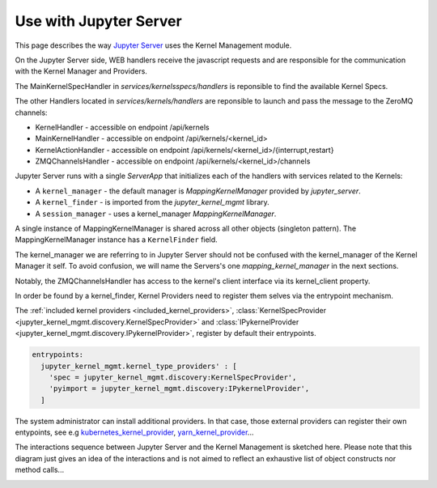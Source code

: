 .. _server:

=======================
Use with Jupyter Server
=======================

This page describes the way `Jupyter Server <https://github.com/jupyter/jupyter_server>`_ uses the Kernel Management module.

.. image:: ./images/kernel_mgmt_server.svg

On the Jupyter Server side, WEB handlers receive the javascript requests and are responsible for the communication with the Kernel Manager and Providers.

The MainKernelSpecHandler in `services/kernelsspecs/handlers` is reponsible to find the available Kernel Specs.

The other Handlers located in `services/kernels/handlers` are reponsible to launch and pass the message to the ZeroMQ channels:

- KernelHandler - accessible on endpoint /api/kernels
- MainKernelHandler - accessible on endpoint /api/kernels/<kernel_id>
- KernelActionHandler - accessible on endpoint /api/kernels/<kernel_id>/{interrupt,restart}
- ZMQChannelsHandler - accessible on endpoint /api/kernels/<kernel_id>/channels

Jupyter Server runs with a single `ServerApp` that initializes each of the handlers with services related to the Kernels:

- A ``kernel_manager`` - the default manager is `MappingKernelManager` provided by `jupyter_server`.
- A ``kernel_finder`` - is imported from the `jupyter_kernel_mgmt` library.
- A ``session_manager`` - uses a kernel_manager `MappingKernelManager`.

A single instance of MappingKernelManager is shared across all other objects (singleton pattern).
The MappingKernelManager instance has a ``KernelFinder`` field.

The kernel_manager we are referring to in Jupyter Server should not be confused with the kernel_manager of the Kernel Manager it self.
To avoid confusion, we will name the Servers's one `mapping_kernel_manager` in the next sections.

Notably, the ZMQChannelsHandler has access to the kernel's client interface via its kernel_client property.

In order be found by a kernel_finder, Kernel Providers need to register them selves via the entrypoint mechanism.

The :ref:`included kernel providers <included_kernel_providers>`, :class:`KernelSpecProvider <jupyter_kernel_mgmt.discovery.KernelSpecProvider>` and :class:`IPykernelProvider <jupyter_kernel_mgmt.discovery.IPykernelProvider>`, register by default their entrypoints.

.. code-block:: python

  entrypoints:
    jupyter_kernel_mgmt.kernel_type_providers' : [
      'spec = jupyter_kernel_mgmt.discovery:KernelSpecProvider',
      'pyimport = jupyter_kernel_mgmt.discovery:IPykernelProvider',
    ]

The system administrator can install additional providers.
In that case, those external providers can register their own entypoints, see e.g `kubernetes_kernel_provider <https://github.com/gateway-experiments/kubernetes_kernel_provider>`_, `yarn_kernel_provider <https://github.com/gateway-experiments/yarn_kernel_provider>`_...

The interactions sequence between Jupyter Server and the Kernel Management is sketched here.
Please note that this diagram just gives an idea of the interactions and is not aimed to reflect an exhaustive list of object constructs nor method calls...

.. image:: ./images/kernel_mgmt_server_sequence.svg
